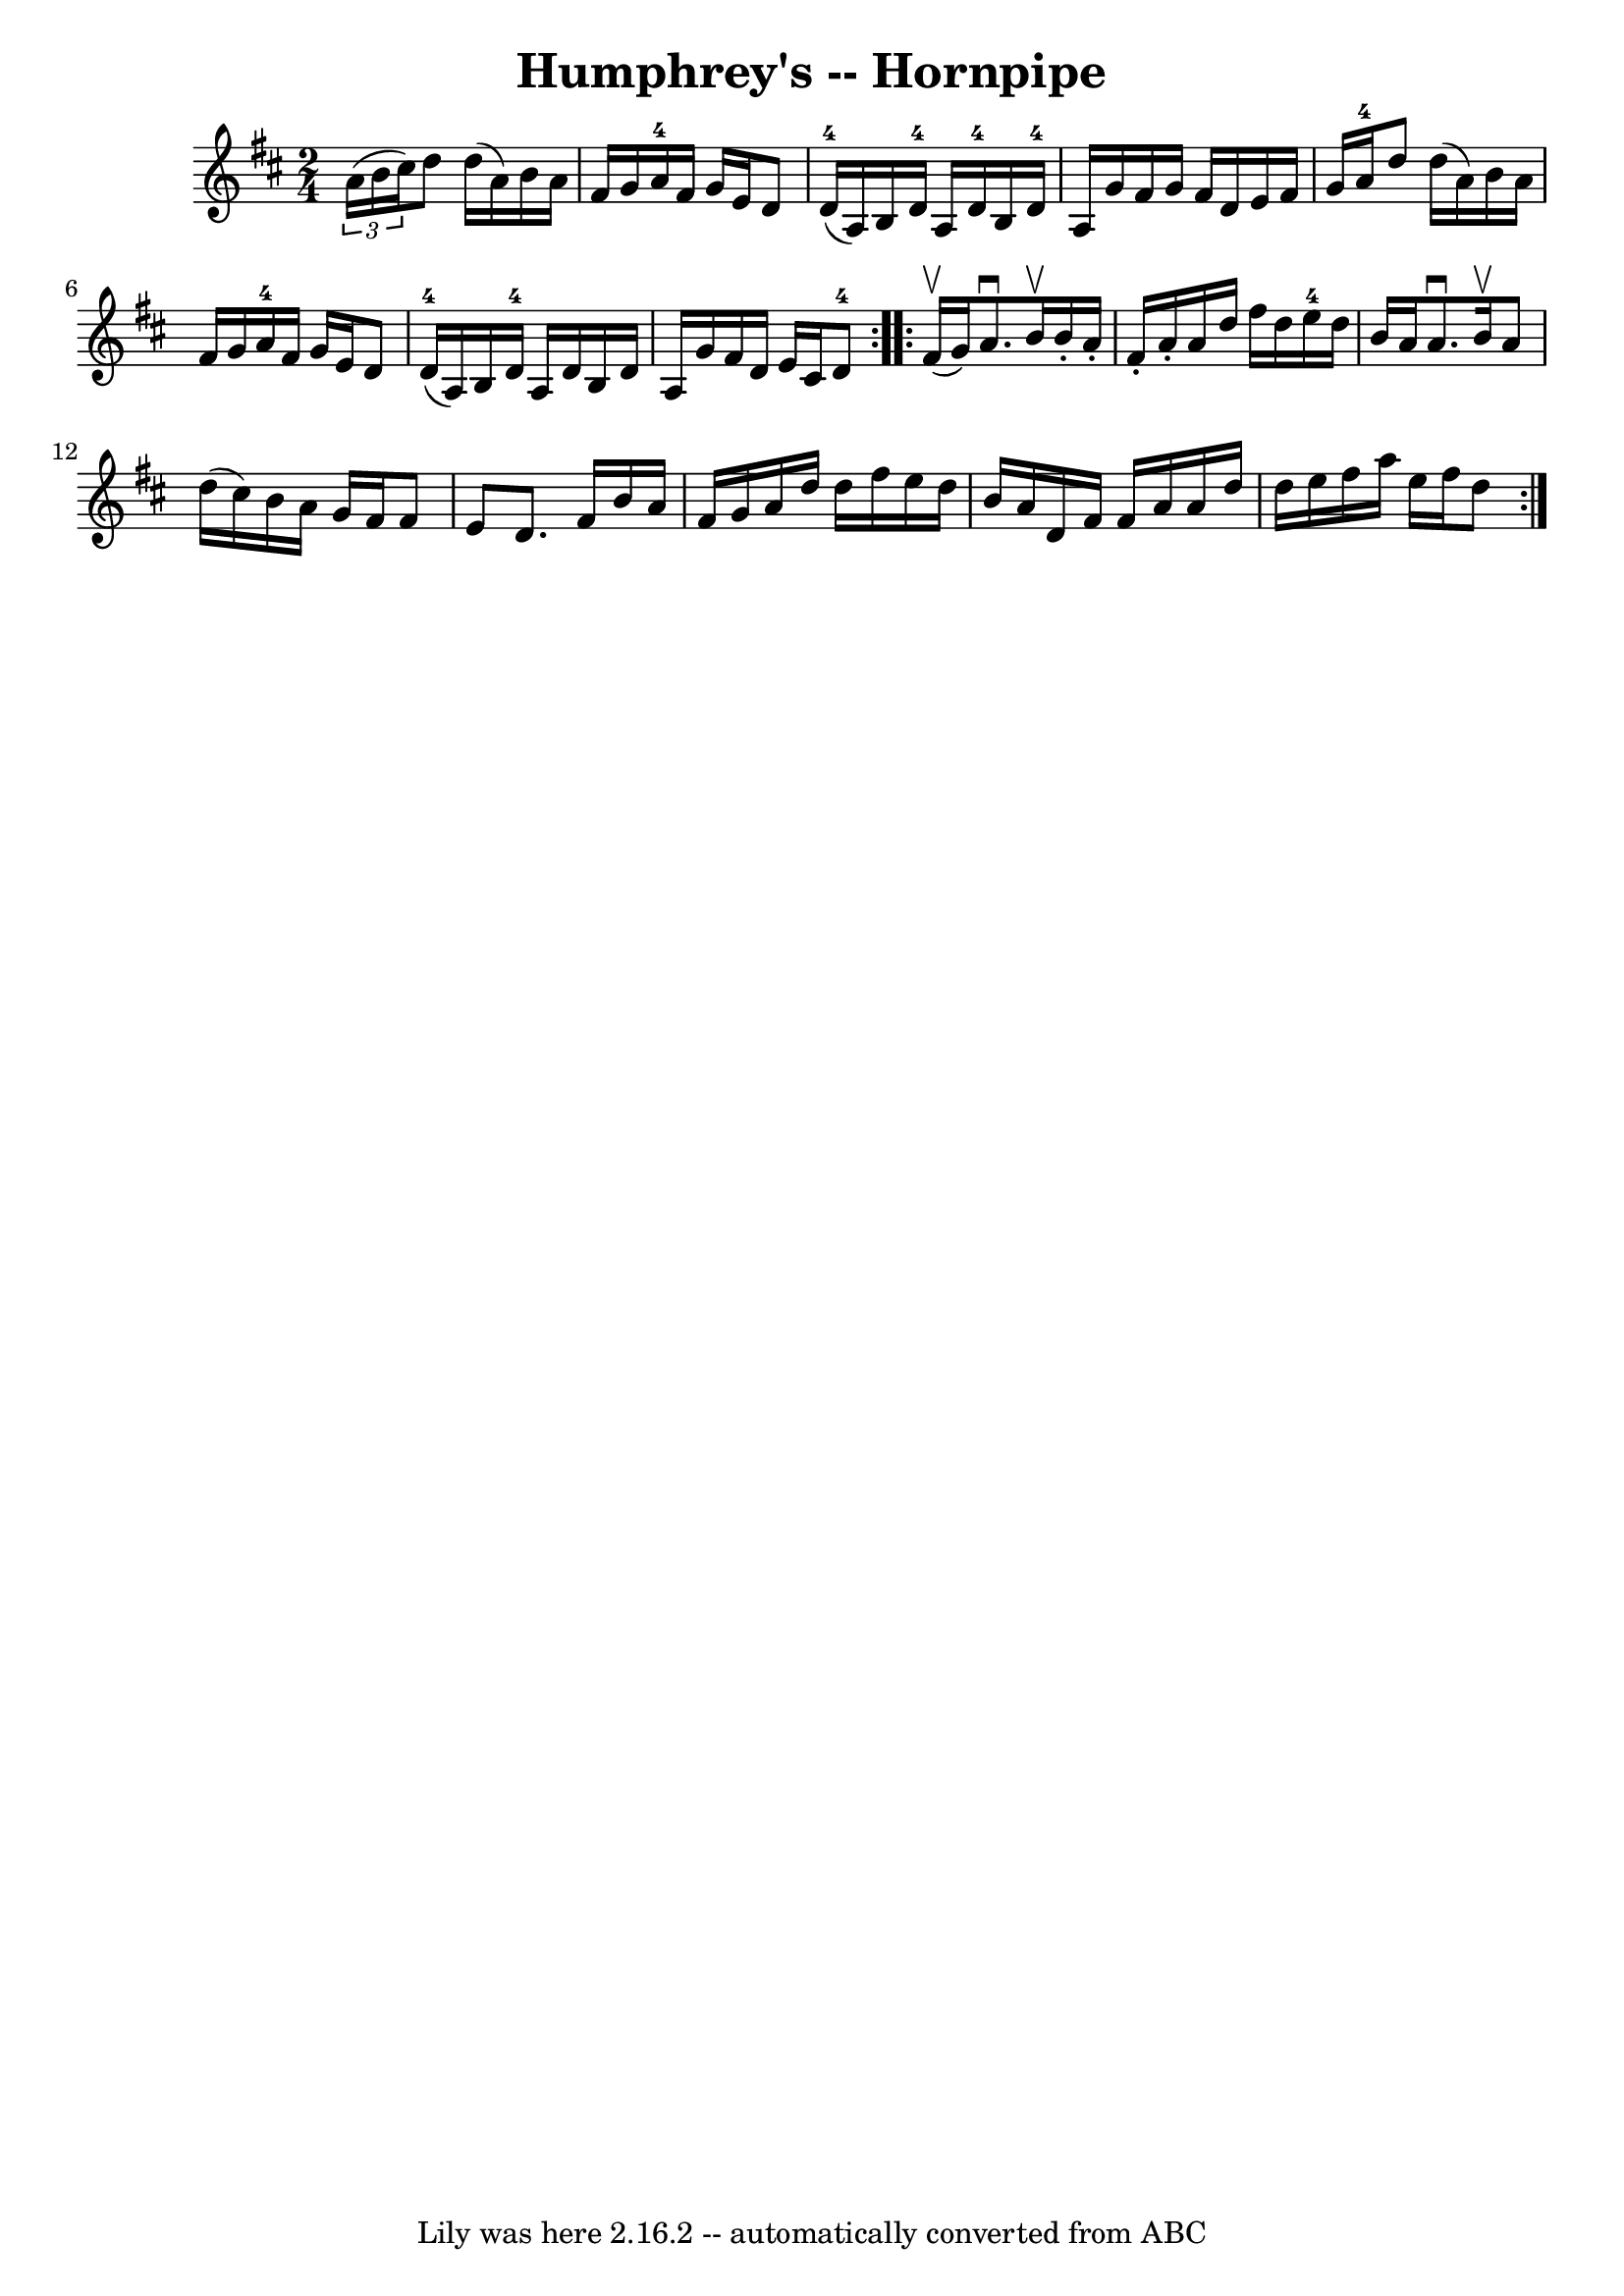 \version "2.7.40"
\header {
	book = "Cole's 1000 Fiddle Tunes"
	crossRefNumber = "1"
	footnotes = ""
	tagline = "Lily was here 2.16.2 -- automatically converted from ABC"
	title = "Humphrey's -- Hornpipe"
}
voicedefault =  {
\set Score.defaultBarType = "empty"

\repeat volta 2 {
\time 2/4 \key d \major   \times 2/3 { a'16 (b'16 cis''16) } 
|
 d''8 d''16 (a'16) b'16 a'16 fis'16 g'16  
|
 a'16-4 fis'16 g'16 e'16 d'8 d'16-4(a16) 
|
 b16 d'16-4 a16 d'16-4 b16 d'16-4 a16    
g'16  |
 fis'16 g'16 fis'16 d'16 e'16 fis'16 g'16    
a'16-4 |
 d''8 d''16 (a'16) b'16 a'16 fis'16    
g'16  |
 a'16-4 fis'16 g'16 e'16 d'8 d'16-4(
a16) |
 b16 d'16-4 a16 d'16 b16 d'16 a16    
g'16  |
 fis'16 d'16 e'16 cis'16 d'8-4 }     
\repeat volta 2 { fis'16 (^\upbow g'16) |
 a'8.^\downbow   
b'16^\upbow b'16 -. a'16 -. fis'16 -. a'16 -. |
 a'16 d''16 
 fis''16 d''16 e''16-4 d''16 b'16 a'16  |
 a'8. 
^\downbow b'16^\upbow a'8 d''16 (cis''16) |
 b'16 a'16 
 g'16 fis'16 fis'8 e'8  |
 d'8. fis'16 b'16 a'16  
 fis'16 g'16  |
 a'16 d''16 d''16 fis''16 e''16    
d''16 b'16 a'16  |
 d'16 fis'16 fis'16 a'16 a'16    
d''16 d''16 e''16  |
 fis''16 a''16 e''16 fis''16    
d''8  }   
}

\score{
    <<

	\context Staff="default"
	{
	    \voicedefault 
	}

    >>
	\layout {
	}
	\midi {}
}
